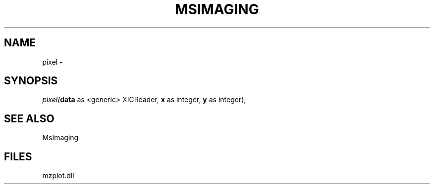 .\" man page create by R# package system.
.TH MSIMAGING 1 2000-01-01 "pixel" "pixel"
.SH NAME
pixel \- 
.SH SYNOPSIS
\fIpixel(\fBdata\fR as <generic> XICReader, 
\fBx\fR as integer, 
\fBy\fR as integer);\fR
.SH SEE ALSO
MsImaging
.SH FILES
.PP
mzplot.dll
.PP
